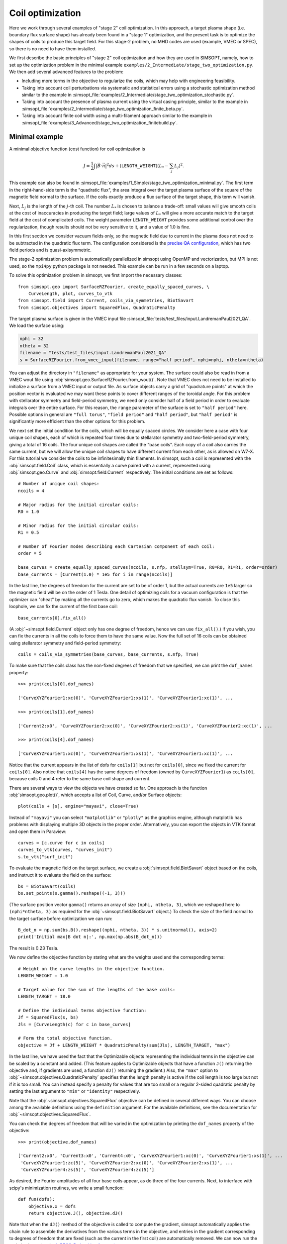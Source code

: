 .. _example_coils:

Coil optimization
=================

Here we work through several examples of "stage 2" coil optimization.  In
this approach, a target plasma shape (i.e. boundary flux surface shape)
has already been found in
a "stage 1" optimization, and the present task is to
optimize the shapes of coils to produce this target field.
For this stage-2 problem, no MHD codes are used (example, VMEC or SPEC), so
there is no need to have them installed.

We first describe the basic principles of "stage 2" coil optimization and
how they are used in SIMSOPT, namely, how to set up the optimization problem
in the minimal example ``examples/2_Intermediate/stage_two_optimization.py``.
We then add several advanced features to the problem:

- Including more terms in the objective to regularize the coils,
  which may help with engineering feasibility.
- Taking into account coil perturbations via systematic and statistical
  errors using a stochastic optimization method similar to the example in
  :simsopt_file:`examples/2_Intermediate/stage_two_optimization_stochastic.py`.
- Taking into account the presence of plasma current
  using the virtual casing principle, similar to the example
  in :simsopt_file:`examples/2_Intermediate/stage_two_optimization_finite_beta.py`.
- Taking into account finite coil width using a multi-filament approach
  similar to the example in :simsopt_file:`examples/3_Advanced/stage_two_optimization_finitebuild.py`.


.. _minimal_stage2:

Minimal example
---------------

A minimal objective function (cost function) for coil optimization is

.. math::
  
  J = \frac{1}{2} \int |\vec{B} \cdot \vec{n}|^2 ds
      + (\mathtt{LENGTH\_WEIGHT}) \left(L_* - \sum_j L_j\right)^2.

This example can also be found in
:simsopt_file:`examples/1_Simple/stage_two_optimization_minimal.py`.
The first term in the right-hand-side term is the "quadratic flux", the area
integral over the target plasma surface of the square of the magnetic
field normal to the surface. If the coils exactly produce a flux
surface of the target shape, this term will vanish. 

Next, :math:`L_j`
is the length of the :math:`j`-th coil.
The number :math:`L_*` 
is chosen to balance a trade-off: small
values will give smooth coils at the cost of inaccuracies in producing
the target field; large values of :math:`L_*` will give a more
accurate match to the target field at the cost of complicated coils.
The weight parameter ``LENGTH_WEIGHT`` provides some additional control over the regularization,
though results should not be very sensitive to it, and a value of 1.0 is fine.

In this first section we consider vacuum fields only, so the magnetic field
due to current in the plasma does not need to be subtracted in the
quadratic flux term. The configuration considered is the
`precise QA configuration <https://doi.org/10.1103/PhysRevLett.128.035001>`_,
which has two field periods and is quasi-axisymmetric.

The stage-2 optimization problem is automatically parallelized in
simsopt using OpenMP and vectorization, but MPI is not used, so the
``mpi4py`` python package is not needed. This example can be run in a
few seconds on a laptop.

To solve this optimization problem in simsopt, we first import the necessary classes::

  from simsopt.geo import SurfaceRZFourier, create_equally_spaced_curves, \
      CurveLength, plot, curves_to_vtk
  from simsopt.field import Current, coils_via_symmetries, BiotSavart
  from simsopt.objectives import SquaredFlux, QuadraticPenalty

The target plasma surface is given in the VMEC input file :simsopt_file:`tests/test_files/input.LandremanPaul2021_QA`.
We load the surface using:

.. code-block::

  nphi = 32
  ntheta = 32
  filename = "tests/test_files/input.LandremanPaul2021_QA"
  s = SurfaceRZFourier.from_vmec_input(filename, range="half period", nphi=nphi, ntheta=ntheta)

You can adjust the directory in ``"filename"`` as appropriate for your
system. The surface could also be read in from a VMEC wout file using
:obj:`simsopt.geo.SurfaceRZFourier.from_wout()`.  Note that VMEC does
not need to be installed to initialize a surface from a VMEC input or
output file. As surface objects carry a grid of "quadrature points" at
which the position vector is evaluated we may want these points to
cover different ranges of the toroidal angle. For this problem with
stellarator symmetry and field-period symmetry, we need only consider
half of a field period in order to evaluate integrals over the entire
surface. For this reason, the ``range`` parameter of the surface is
set to ``"half period"`` here. Possible options in general are ``"full
torus"``, ``"field period"`` and ``"half period"``, but ``"half
period"`` is significantly more efficient than the other options for
this problem.

We next set the initial condition for the coils, which will be equally spaced circles.
We consider here a case with four unique coil shapes, each of which is repeated four times due to
stellarator symmetry and two-field-period symmetry, giving a total of 16 coils.
The four unique coil shapes are called the "base coils". Each copy of a coil also carries the same current,
but we will allow the unique coil shapes to have different current from each other,
as is allowed on W7-X. For this tutorial we consider the coils to be infinitesimally thin filaments.
In simsopt, such a coil is represented with the :obj:`simsopt.field.Coil` class,
which is essentially a curve paired with a current, represented using
:obj:`simsopt.geo.Curve` and :obj:`simsopt.field.Current` respectively.
The initial conditions are set as follows::

  # Number of unique coil shapes:
  ncoils = 4

  # Major radius for the initial circular coils:
  R0 = 1.0
  
  # Minor radius for the initial circular coils:
  R1 = 0.5

  # Number of Fourier modes describing each Cartesian component of each coil:
  order = 5

  base_curves = create_equally_spaced_curves(ncoils, s.nfp, stellsym=True, R0=R0, R1=R1, order=order)
  base_currents = [Current(1.0) * 1e5 for i in range(ncoils)]

In the last line, the degrees of freedom for the current are set to be of order 1,
but the actual currents are ``1e5`` larger so the magnetic field will be on the order of 1 Tesla.
One detail of optimizing coils for a vacuum configuration is that the
optimizer can "cheat" by making all the currents go to zero, which
makes the quadratic flux vanish. To close this loophole, we can fix
the current of the first base coil::

  base_currents[0].fix_all()

(A :obj:`~simsopt.field.Current` object only has one degree of freedom, hence we can use
``fix_all()``.)  If you wish, you can fix the currents in all the
coils to force them to have the same value. Now the full set of 16
coils can be obtained using stellarator symmetry and field-period
symmetry::

  coils = coils_via_symmetries(base_curves, base_currents, s.nfp, True)

To make sure that the coils class has the non-fixed degrees of freedom that
we specified, we can print the ``dof_names`` property::

  >>> print(coils[0].dof_names)

  ['CurveXYZFourier1:xc(0)', 'CurveXYZFourier1:xs(1)', 'CurveXYZFourier1:xc(1)', ...

  >>> print(coils[1].dof_names)

  ['Current2:x0', 'CurveXYZFourier2:xc(0)', 'CurveXYZFourier2:xs(1)', 'CurveXYZFourier2:xc(1)', ...

  >>> print(coils[4].dof_names)

  ['CurveXYZFourier1:xc(0)', 'CurveXYZFourier1:xs(1)', 'CurveXYZFourier1:xc(1)', ...

Notice that the current appears in the list of dofs for ``coils[1]``
but not for ``coils[0]``, since we fixed the current for
``coils[0]``. Also notice that ``coils[4]`` has the same degrees of
freedom (owned by ``CurveXYZFourier1``) as ``coils[0]``, because coils
0 and 4 refer to the same base coil shape and current.

There are several ways to view the objects we have created so far. One
approach is the function :obj:`simsopt.geo.plot()`, which accepts
a list of Coil, Curve, and/or Surface objects::

  plot(coils + [s], engine="mayavi", close=True)

.. image:: coils_init.png
   :width: 500
	
Instead of ``"mayavi"`` you can select ``"matplotlib"`` or
``"plotly"`` as the graphics engine, although matplotlib has problems
with displaying multiple 3D objects in the proper
order. Alternatively, you can export the objects in VTK format and
open them in Paraview::

  curves = [c.curve for c in coils]
  curves_to_vtk(curves, "curves_init")
  s.to_vtk("surf_init")
  
To evaluate the magnetic field on the target surface, we create a
:obj:`simsopt.field.BiotSavart` object based on the coils,
and instruct it to evaluate the field on the surface::

  bs = BiotSavart(coils)
  bs.set_points(s.gamma().reshape((-1, 3)))

(The surface position vector ``gamma()`` returns an array of size
``(nphi, ntheta, 3)``, which we reshaped here to
``(nphi*ntheta, 3)`` as required for the
:obj:`~simsopt.field.BiotSavart` object.)
To check the size of the field normal to the target surface
before optimization we can run::

  B_dot_n = np.sum(bs.B().reshape((nphi, ntheta, 3)) * s.unitnormal(), axis=2)
  print('Initial max|B dot n|:', np.max(np.abs(B_dot_n)))

The result is 0.23 Tesla.

We now define the objective function by stating what are the weights
used and the corresponding terms::

  # Weight on the curve lengths in the objective function.
  LENGTH_WEIGHT = 1.0

  # Target value for the sum of the lengths of the base coils:
  LENGTH_TARGET = 18.0
  
  # Define the individual terms objective function:
  Jf = SquaredFlux(s, bs)
  Jls = [CurveLength(c) for c in base_curves]

  # Form the total objective function.
  objective = Jf + LENGTH_WEIGHT * QuadraticPenalty(sum(Jls), LENGTH_TARGET, "max")

In the last line, we have used the fact that the Optimizable objects
representing the individual terms in the objective can be scaled by a
constant and added.  (This feature applies to Optimizable objects that
have a function ``J()`` returning the objective and, if gradients are
used, a function ``dJ()`` returning the gradient.)  Also, the
``"max"`` option to :obj:`~simsopt.objectives.QuadraticPenalty`
specifies that the length penalty is active if the coil length is too
large but not if it is too small. You can instead specify a penalty
for values that are too small or a regular 2-sided quadratic penalty
by setting the last argument to ``"min"`` or ``"identity"``
respectively.

Note that the :obj:`~simsopt.objectives.SquaredFlux` objective can be
defined in several different ways. You can choose among the available
definitions using the ``definition`` argument. For the available
definitions, see the documentation for
:obj:`~simsopt.objectives.SquaredFlux`.

You can check the degrees of freedom that will be varied in the
optimization by printing the ``dof_names`` property of the objective::

  >>> print(objective.dof_names)

  ['Current2:x0', 'Current3:x0', 'Current4:x0', 'CurveXYZFourier1:xc(0)', 'CurveXYZFourier1:xs(1)', ...
   'CurveXYZFourier1:zc(5)', 'CurveXYZFourier2:xc(0)', 'CurveXYZFourier2:xs(1)', ...
   'CurveXYZFourier4:zs(5)', 'CurveXYZFourier4:zc(5)']

As desired, the Fourier amplitudes of all four base coils appear, as
do three of the four currents.  Next, to interface with scipy's
minimization routines, we write a small function::

  def fun(dofs):
      objective.x = dofs
      return objective.J(), objective.dJ()

Note that when the ``dJ()`` method of the objective is called to
compute the gradient, simsopt automatically applies the chain rule to
assemble the derivatives from the various terms in the objective, and
entries in the gradient corresponding to degrees of freedom that are
fixed (such as the current in the first coil) are automatically
removed.  We can now run the optimization using the `L-BFGS-B algorithm
from scipy
<https://docs.scipy.org/doc/scipy/reference/optimize.minimize-lbfgsb.html#optimize-minimize-lbfgsb>`_::

  res = minimize(fun, objective.x, jac=True, method='L-BFGS-B',
                 options={'maxiter': 300, 'iprint': 5}, tol=1e-15)
  
The optimization takes a few seconds, and the output will look like

.. code-block:: none
   
   RUNNING THE L-BFGS-B CODE

           * * *

  Machine precision = 2.220D-16
   N =          135     M =           10
   This problem is unconstrained.

  At X0         0 variables are exactly at the bounds

  At iterate    0    f=  3.26880D-02    |proj g|=  5.14674D-02

  At iterate    5    f=  6.61538D-04    |proj g|=  2.13561D-03

  At iterate   10    f=  1.13772D-04    |proj g|=  6.27872D-04

  ...
  At iterate  295    f=  6.20353D-07    |proj g|=  9.16379D-06

  At iterate  300    f=  6.19516D-07    |proj g|=  1.66448D-05
  
           * * *

  Tit   = total number of iterations
  Tnf   = total number of function evaluations
  Tnint = total number of segments explored during Cauchy searches
  Skip  = number of BFGS updates skipped
  Nact  = number of active bounds at final generalized Cauchy point
  Projg = norm of the final projected gradient
  F     = final function value

           * * *

   N    Tit     Tnf  Tnint  Skip  Nact     Projg        F
  135    300    409      2     0     0   1.664D-05   6.195D-07
  F =   6.1951581434132075E-007
  
  STOP: TOTAL NO. of ITERATIONS REACHED LIMIT                 

(You may obtain somewhat different values). You can adjust parameters such as the tolerance and number of
iterations. Let us check the final :math:`\vec{B}\cdot\vec{n}` on the surface::

  B_dot_n = np.sum(bs.B().reshape((nphi, ntheta, 3)) * s.unitnormal(), axis=2)
  print('Final max|B dot n|:', np.max(np.abs(B_dot_n)))

The final value is 0.0015 Tesla, reduced two orders of magnitude from
the initial state.  As with the initial conditions, you can plot the
optimized coil shapes directly from simsopt using

.. code-block::

  plot(coils + [s], engine="mayavi", close=True)
  
or you can export the objects in VTK format and open them in
Paraview. For this latter option, we can also export the final
:math:`\vec{B}\cdot\vec{n}` on the surface using the following
syntax::

  curves = [c.curve for c in coils]
  curves_to_vtk(curves, "curves_opt")
  s.to_vtk("surf_opt", extra_data={"B_N": B_dot_n[:, :, None]})

.. image:: coils_final.png
   :width: 500
	
(Your coils may look somewhat different).
The optimized value of the current in coil ``j`` can be obtained using
``coils[j].current.get_value()``. The optimized Fourier coefficients
for coil ``j`` can be obtained from ``coils[j].curve.x``, where the
meaning of each array element can be seen from
``coils[j].curve.dof_names``.  The position vector for coil ``j`` in
Cartesian coordinates can be obtained from ``coils[j].curve.gamma()``.

At the end of the optimization, the results can be saved as follows::

   bs.save("biot_savart_opt.json")

This line saves the optimized coil shapes and currents, along with the
:obj:`~simsopt.field.BiotSavart` object that evaluates the magnetic
field produced by the coils. The resulting json file can be loaded in
later in a separate script to analyze the results (making Poincare
plots, etc.)


Further coil regularization terms
---------------------------------

In the previous example we have already seen several objective function terms available for coil regularization:

- :obj:`~simsopt.geo.CurveLength`: The length of a coil
- :obj:`~simsopt.objectives.QuadraticPenalty`: Useful for making quantities equal to, greater than, or less than a target value.

However, better coils can be obtained if additional terms are included in the objective function
to control the coil curvature and coil-to-coil separation.
A large number of other terms are available in :obj:`simsopt.geo` to include in the objective function,
many of which are illustrated in
:simsopt_file:`examples/2_Intermediate/stage_two_optimization.py`. Other available objective terms include

- :obj:`~simsopt.geo.MeanSquaredCurvature`: Reduces the coil curvature evenly along the curve.
- :obj:`~simsopt.geo.LpCurveCurvature`: Penalizes values of the coil curvature that exceed a threshold.
- :obj:`~simsopt.geo.LpCurveTorsion`: Penalizes values of the coil torsion that exceed a threshold. Coil optimization does not tend to work well when this term is included.
- :obj:`~simsopt.geo.CurveCurveDistance`: Useful for ensuring the minimum coil-to-coil distance is at least a specified target value.
- :obj:`~simsopt.geo.CurveSurfaceDistance`: Useful for ensuring the minimum coil-to-plasma distance is at least a specified target value.
- :obj:`~simsopt.geo.ArclengthVariation`: Ensures the curves are parameterized using (approximately) a uniform-arclength parameter.
- :obj:`~simsopt.geo.LinkingNumber`: Prevents coils from becoming topologically linked to each other.

You can click on any of the links above in this section to see the precise definitions of these objective terms.

Another useful class for forming objective functions is
:obj:`simsopt.objectives.Weight`, which is a wrapper for a float.
This object can be used for the weight in front of a term in the
objective function.  Although a standard float works for this purpose
as well, the advantage of using :obj:`~simsopt.objectives.Weight` is
that when the value of the weight is changed, the objective function
object is automatically updated with the new value.

Stochastic Optimization
-----------------------

In this example we solve a stochastic version of
the :ref:`first example here <minimal_stage2>`. As before,
the goal is to find coils that generate a specific target
normal field on a given surface. As we are still considering a vacuum
field the target is just zero.
The target equilibrium is the `precise QA configuration <https://doi.org/10.1103/PhysRevLett.128.035001>`_.
The complete script can be found in :simsopt_file:`examples/2_Intermediate/stage_two_optimization_stochastic.py`.

The objective function is similar to :simsopt_file:`examples/2_Intermediate/stage_two_optimization.py`
but with a few modifications::

    J = (1/2) Mean(\int |B dot n|^2 ds)
        + LENGTH_WEIGHT * (sum CurveLength)
        + DISTANCE_WEIGHT * MininumDistancePenalty(DISTANCE_THRESHOLD)
        + CURVATURE_WEIGHT * CurvaturePenalty(CURVATURE_THRESHOLD)
        + MSC_WEIGHT * MeanSquaredCurvaturePenalty(MSC_THRESHOLD)
        + ARCLENGTH_WEIGHT * ArclengthVariation

The first term is altered to be given by the mean (expected value) of the flux over a distribution
of possible perturbed coils instead of the
flux itself. The mean is approximated by a sample average over perturbed coils.
The coil perturbations for each coil are the sum of a 'systematic error' and a
'statistical error'.  The former satisfies rotational and stellarator symmetry,
the latter is independent for each coil.

The last term in the objective, :obj:`~simsopt.geo.ArclengthVariation`,
tends to be useful to include when doing stochastic optimization. Without this term,
which tends to make the curve parameterization have a uniform arclength,
the optimizer can exploit the curve parameterization rather than actually changing the shape of the curve.
This is possible since the Gaussian process model for curve perturbations is based on the curve parameter rather than arclength.

We now define the objective function by stating what are the weights
used and the corresponding terms. Besides the terms in
the previous examples, we additionally define::

  # Weight for the arclength variation penalty in the objective function:
  ARCLENGTH_WEIGHT = 1e-2

  # Standard deviation for the coil errors
  SIGMA = 1e-3

  # Length scale for the coil errors
  L = 0.5

  # Number of samples to approximate the mean
  N_SAMPLES = 16

  # Number of samples for out-of-sample evaluation
  N_OOS = 256

  # Objective function for the arclength variation
  Jals = [ArclengthVariation(c) for c in base_curves]

  # Objective function for the coils and its perturbations
  rg = np.random.Generator(np.random.PCG64DXSM(seed))
  sampler = GaussianSampler(curves[0].quadpoints, SIGMA, L, n_derivs=1)
  Jfs = []
  curves_pert = []
  for i in range(N_SAMPLES):
      # first add the 'systematic' error. this error is applied to the base curves and hence the various symmetries are applied to it.
      base_curves_perturbed = [CurvePerturbed(c, PerturbationSample(sampler, randomgen=rg)) for c in base_curves]
      coils = coils_via_symmetries(base_curves_perturbed, base_currents, s.nfp, True)
      # now add the 'statistical' error. this error is added to each of the final coils, and independent between all of them.
      coils_pert = [Coil(CurvePerturbed(c.curve, PerturbationSample(sampler, randomgen=rg)), c.current) for c in coils]
      curves_pert.append([c.curve for c in coils_pert])
      bs_pert = BiotSavart(coils_pert)
      Jfs.append(SquaredFlux(s, bs_pert))
  Jmpi = MPIObjective(Jfs, comm, needs_splitting=True)

  # Form the total objective function. To do this, we can exploit the
  # fact that Optimizable objects with J() and dJ() functions can be
  # multiplied by scalars and added:
  JF = Jmpi \
      + LENGTH_WEIGHT * sum(Jls) \
      + DISTANCE_WEIGHT * Jdist \
      + CURVATURE_WEIGHT * sum(Jcs) \
      + MSC_WEIGHT * sum(QuadraticPenalty(J, MSC_THRESHOLD, "max") for J in Jmscs) \
      + ARCLENGTH_WEIGHT * sum(Jals)

As can be seen here, in the stochastic optimization method,
we apply two different types of errors.
The first one is the systematic error which is applied where
random perturbations based on a Gaussian Sampler with a predefined standard deviation
are added to the base curves. The second is a statistical error that is
added to each of the final coils, and is independent between coils.


Finite Beta Optimization
------------------------

In this example, we solve a variant of
the :ref:`first example here <minimal_stage2>`
in which there is current inside the plasma, which contributes significantly to
the total magnetic field.Therefore, the
target quantity :math:`\vec{B}_{external}\cdot \vec{n}` is no longer zero
and a virtual casing calculation is used to find its value.
The complete script can be found in :simsopt_file:`examples/2_Intermediate/stage_two_optimization_finite_beta.py`.

We use an objective function similar to :ref:`the first example <minimal_stage2>`
with small modifications::

    J = (1/2) \int |(B_{BiotSavart} - B_{External}) dot n|^2 ds
        + LENGTH_WEIGHT * (sum CurveLength)

The first term, while similar to the previous examples, it
calculates the external field :math:`B_{external}` using a
virtual casing principle. The virtual casing calculation
is done in the following way::

  # Resolution for the virtual casing calculation:
  vc_src_nphi = 80
  # (For the virtual casing src_ resolution, only nphi needs to be
  # specified; the theta resolution is computed automatically to
  # minimize anisotropy of the grid.)

  # Once the virtual casing calculation has been run once, the results
  # can be used for many coil optimizations. Therefore here we check to
  # see if the virtual casing output file alreadys exists. If so, load
  # the results, otherwise run the virtual casing calculation and save
  # the results.
  head, tail = os.path.split(vmec_file)
  vc_filename = os.path.join(head, tail.replace('wout', 'vcasing'))
  print('virtual casing data file:', vc_filename)
  if os.path.isfile(vc_filename):
      print('Loading saved virtual casing result')
      vc = VirtualCasing.load(vc_filename)
  else:
      # Virtual casing must not have been run yet.
      print('Running the virtual casing calculation')
      vc = VirtualCasing.from_vmec(vmec_file, src_nphi=vc_src_nphi, trgt_nphi=nphi, trgt_ntheta=ntheta)

We then define the objective function as the squared flux targeting
the value of the dot product between :math:`B_{external}` and the
surface normal vector computed with the results of the virtual casing principle::

  # Define the objective function:
  Jf = SquaredFlux(s, bs, target=vc.B_external_normal)
  Jls = [CurveLength(c) for c in base_curves]

  # Form the total objective function. To do this, we can exploit the
  # fact that Optimizable objects with J() and dJ() functions can be
  # multiplied by scalars and added:
  JF = Jf \
      + LENGTH_PENALTY * sum(QuadraticPenalty(Jls[i], Jls[i].J(), "identity") for i in range(len(base_curves)))


The example above uses very minimal coil regularization: only the deviation
from the initial coil length is penalized; curvature and distance are not
targeted here.

Finite Build Optimization
-------------------------

In this final example, we perform a stage 2 optimization with
finite build coils. The script for this case can be found in
:simsopt_file:`examples/3_Advanced/stage_two_optimization_finite_build.py`.
In particular, we use a multifilament approach that follows

.. code-block::
   
   "Optimization of finite-build stellarator coils,"
   Singh, Luquant, et al.  Journal of Plasma Physics 86, 4 (2020)

to approximate a finite build coil in order to have finite thickness.

The target equilibrium is the `precise QA configuration <https://doi.org/10.1103/PhysRevLett.128.035001>`_.
Besides the degrees of freedom listed in :ref:`first example here <minimal_stage2>`,
in this case, we have additional degrees of freedom related to the rotation
of the coil pack. The objective function is given by::

    J = (1/2) \int |(B_{BiotSavart}) dot n|^2 ds
        + LENGTH_PEN * (sum CurveLength)
        + DIST_PEN * CurveCurveDistance

Here, :obj:`~simsopt.geo.CurveCurveDistance` is used to prevents coils from
becoming too close. The constant
``DIST_PEN`` is selected to balance this minimum distance penalty
against the other objectives.
To initialize the finite build optimization, we use the definitions below::

  # Weight on the curve length penalty in the objective function:
  LENGTH_PEN = 1e-2

  # Threshhold and weight for the coil-to-coil distance penalty in the objective function:
  DIST_MIN = 0.1
  DIST_PEN = 10

  # Settings for multifilament approximation.  In the following
  # parameters, note that "normal" and "binormal" refer not to the
  # Frenet frame but rather to the "coil centroid frame" defined by
  # Singh et al., before rotation.
  numfilaments_n = 2  # number of filaments in normal direction
  numfilaments_b = 3  # number of filaments in bi-normal direction
  gapsize_n = 0.02  # gap between filaments in normal direction
  gapsize_b = 0.04  # gap between filaments in bi-normal direction
  rot_order = 1  # order of the Fourier expression for the rotation of the filament pack, i.e. maximum Fourier mode number

  nfil = numfilaments_n * numfilaments_b
  base_curves = create_equally_spaced_curves(ncoils, s.nfp, stellsym=True, R0=R0, R1=R1, order=order)
  base_currents = []
  for i in range(ncoils):
      curr = Current(1.)
      # since the target field is zero, one possible solution is just to set all
      # currents to 0. to avoid the minimizer finding that solution, we fix one
      # of the currents
      if i == 0:
          curr.fix_all()
      base_currents.append(ScaledCurrent(curr, 1e5/nfil))

  # use sum here to concatenate lists
  base_curves_finite_build = sum([
      create_multifilament_grid(c, numfilaments_n, numfilaments_b, gapsize_n, gapsize_b, rotation_order=rot_order) for c in base_curves], [])
  base_currents_finite_build = sum([[c]*nfil for c in base_currents], [])

  # apply stellarator and rotation symmetries
  curves_fb = apply_symmetries_to_curves(base_curves_finite_build, s.nfp, True)
  currents_fb = apply_symmetries_to_currents(base_currents_finite_build, s.nfp, True)
  # also apply symmetries to the underlying base curves, as we use those in the
  # curve-curve distance penalty
  curves = apply_symmetries_to_curves(base_curves, s.nfp, True)

  coils_fb = [Coil(c, curr) for (c, curr) in zip(curves_fb, currents_fb)]
  bs = BiotSavart(coils_fb)
  bs.set_points(s.gamma().reshape((-1, 3)))

Finally, the objective function takes the form::

  # Define the objective function:
  Jf = SquaredFlux(s, bs)
  Jls = [CurveLength(c) for c in base_curves]
  Jdist = CurveCurveDistance(curves, DIST_MIN)

  # Form the total objective function. To do this, we can exploit the
  # fact that Optimizable objects with J() and dJ() functions can be
  # multiplied by scalars and added:
  JF = Jf \
      + LENGTH_PEN * sum(QuadraticPenalty(Jls[i], Jls[i].J(), "max") for i in range(len(base_curves))) \
      + DIST_PEN * Jdist
